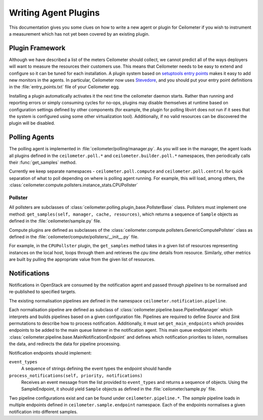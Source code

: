 ..
      Copyright 2012 Nicolas Barcet for Canonical

      Licensed under the Apache License, Version 2.0 (the "License"); you may
      not use this file except in compliance with the License. You may obtain
      a copy of the License at

          http://www.apache.org/licenses/LICENSE-2.0

      Unless required by applicable law or agreed to in writing, software
      distributed under the License is distributed on an "AS IS" BASIS, WITHOUT
      WARRANTIES OR CONDITIONS OF ANY KIND, either express or implied. See the
      License for the specific language governing permissions and limitations
      under the License.

=====================
Writing Agent Plugins
=====================

This documentation gives you some clues on how to write a new agent or
plugin for Ceilometer if you wish to instrument a measurement which
has not yet been covered by an existing plugin.

Plugin Framework
================

Although we have described a list of the meters Ceilometer should
collect, we cannot predict all of the ways deployers will want to
measure the resources their customers use. This means that Ceilometer
needs to be easy to extend and configure so it can be tuned for each
installation. A plugin system based on `setuptools entry points`_
makes it easy to add new monitors in the agents.  In particular,
Ceilometer now uses Stevedore_, and you should put your entry point
definitions in the :file:`entry_points.txt` file of your Ceilometer egg.

.. _setuptools entry points: http://setuptools.readthedocs.io/en/latest/setuptools.html#dynamic-discovery-of-services-and-plugins

.. _Stevedore: https://docs.openstack.org/stevedore/latest/

Installing a plugin automatically activates it the next time the
ceilometer daemon starts. Rather than running and reporting errors or
simply consuming cycles for no-ops, plugins may disable themselves at
runtime based on configuration settings defined by other components (for
example, the plugin for polling libvirt does not run if it sees that the system
is configured using some other virtualization tool). Additionally, if no
valid resources can be discovered the plugin will be disabled.

Polling Agents
==============

The polling agent is implemented in :file:`ceilometer/polling/manager.py`. As
you will see in the manager, the agent loads all plugins defined in
the ``ceilometer.poll.*`` and ``ceilometer.builder.poll.*`` namespaces, then
periodically calls their :func:`get_samples` method.

Currently we keep separate namespaces - ``ceilometer.poll.compute``
and ``ceilometer.poll.central`` for quick separation of what to poll depending
on where is polling agent running. For example, this will load, among others,
the :class:`ceilometer.compute.pollsters.instance_stats.CPUPollster`

Pollster
--------

All pollsters are subclasses of
:class:`ceilometer.polling.plugin_base.PollsterBase` class. Pollsters must
implement one method: ``get_samples(self, manager, cache, resources)``, which
returns a sequence of ``Sample`` objects as defined in the
:file:`ceilometer/sample.py` file.

Compute plugins are defined as subclasses of the
:class:`ceilometer.compute.pollsters.GenericComputePollster` class as defined
in the :file:`ceilometer/compute/pollsters/__init__.py` file.

For example, in the ``CPUPollster`` plugin, the ``get_samples`` method takes
in a given list of resources representing instances on the local host, loops
through them and retrieves the `cpu time` details from resource. Similarly,
other metrics are built by pulling the appropriate value from the given list
of resources.

Notifications
=============

Notifications in OpenStack are consumed by the notification agent and passed
through `pipelines` to be normalised and re-published to specified targets.

The existing normalisation pipelines are defined in the namespace
``ceilometer.notification.pipeline``.

Each normalisation pipeline are defined as subclass of
:class:`ceilometer.pipeline.base.PipelineManager` which interprets and builds
pipelines based on a given configuration file. Pipelines are required to define
`Source` and `Sink` permutations to describe how to process notification.
Additionally, it must set ``get_main_endpoints`` which provides endpoints to be
added to the main queue listener in the notification agent. This main queue
endpoint inherits :class:`ceilometer.pipeline.base.MainNotificationEndpoint`
and defines which notification priorities to listen, normalises the data,
and redirects the data for pipeline processing.

Notification endpoints should implement:

``event_types``
   A sequence of strings defining the event types the endpoint should handle

``process_notifications(self, priority, notifications)``
   Receives an event message from the list provided to ``event_types`` and
   returns a sequence of objects. Using the SampleEndpoint, it should yield
   ``Sample`` objects as defined in the :file:`ceilometer/sample.py` file.

Two pipeline configurations exist and can be found under
``ceilometer.pipeline.*``. The `sample` pipeline loads in multiple endpoints
defined in ``ceilometer.sample.endpoint`` namespace. Each of the endpoints
normalises a given notification into different samples.
